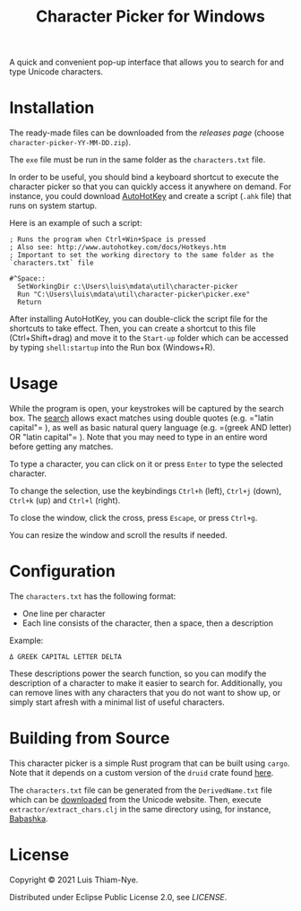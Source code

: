 #+TITLE: Character Picker for Windows

[[file:doc/images/theta.png]]

A quick and convenient pop-up interface that allows you to search for and type Unicode characters.

* Installation

The ready-made files can be downloaded from the [[releases][releases page]] (choose =character-picker-YY-MM-DD.zip=).

The =exe= file must be run in the same folder as the =characters.txt= file.

In order to be useful, you should bind a keyboard shortcut to execute the character
picker so that you can quickly access it anywhere on demand. For instance, you could
download [[https://www.autohotkey.com][AutoHotKey]] and create a script (=.ahk= file) that runs on
system startup.

Here is an example of such a script:

#+BEGIN_SRC
  ; Runs the program when Ctrl+Win+Space is pressed
  ; Also see: http://www.autohotkey.com/docs/Hotkeys.htm
  ; Important to set the working directory to the same folder as the `characters.txt` file

  #^Space::
    SetWorkingDir c:\Users\luis\mdata\util\character-picker
    Run "C:\Users\luis\mdata\util\character-picker\picker.exe"
    Return
#+END_SRC

After installing AutoHotKey, you can double-click the script file for the shortcuts to
take effect. Then, you can create a shortcut to this file (Ctrl+Shift+drag) and move it to the =Start-up=
folder which can be accessed by typing =shell:startup= into the Run box (Windows+R).

* Usage

While the program is open, your keystrokes will be captured by the search box.
The [[https://github.com/quickwit-inc/tantivy][search]] allows exact matches using double quotes (e.g. =​"latin capital"​= ),
as well as basic natural query language (e.g. =​(greek AND letter) OR "latin capital"​= ).
Note that you may need to type in an entire word before getting any matches.

To type a character, you can click on it or press =Enter= to type the selected character.

To change the selection, use the keybindings =Ctrl+h= (left), =Ctrl+j= (down), =Ctrl+k= (up) and =Ctrl+l= (right).

To close the window, click the cross, press =Escape=, or press =Ctrl+g=.

You can resize the window and scroll the results if needed.

* Configuration

The =characters.txt= has the following format:

- One line per character
- Each line consists of the character, then a space, then a description

Example:
#+BEGIN_SRC
  Δ GREEK CAPITAL LETTER DELTA
#+END_SRC

These descriptions power the search function, so you can modify the description of a character to make it easier to search for.
Additionally, you can remove lines with any characters that you do not want to show up, or simply start afresh with a minimal list of useful characters.

* Building from Source

This character picker is a simple Rust program that can be built using =cargo=.
Note that it depends on a custom version of the =druid= crate found [[https://github.com/LuisThiamNye/druid][here]].

The =characters.txt= file can be generated from the =DerivedName.txt= file which can be [[https://www.unicode.org/Public/14.0.0/ucd/extracted/DerivedName.txt][downloaded]] from the Unicode website.
Then, execute =extractor/extract_chars.clj= in the same directory using, for instance, [[https://github.com/babashka/babashka][Babashka]].

* License

Copyright © 2021 Luis Thiam-Nye.

Distributed under Eclipse Public License 2.0, see [[LICENSE][LICENSE]].
